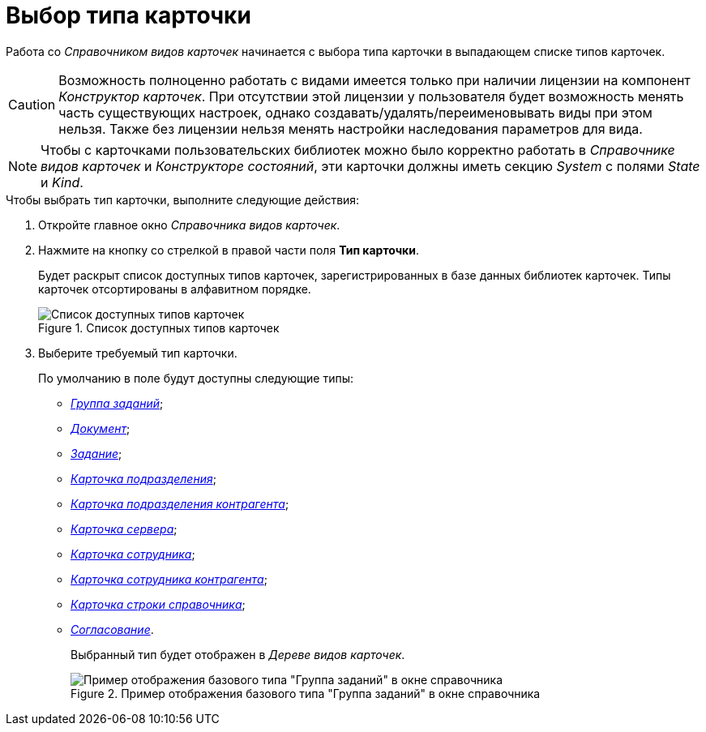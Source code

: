 = Выбор типа карточки

Работа со _Справочником видов карточек_ начинается с выбора типа карточки в выпадающем списке типов карточек.

[CAUTION]
====
Возможность полноценно работать с видами имеется только при наличии лицензии на компонент _Конструктор карточек_. При отсутствии этой лицензии у пользователя будет возможность менять часть существующих настроек, однако создавать/удалять/переименовывать виды при этом нельзя. Также без лицензии нельзя менять настройки наследования параметров для вида.
====

[NOTE]
====
Чтобы с карточками пользовательских библиотек можно было корректно работать в _Справочнике видов карточек_ и _Конструкторе состояний_, эти карточки должны иметь секцию _System_ с полями _State_ и _Kind_.
====

.Чтобы выбрать тип карточки, выполните следующие действия:
. Откройте главное окно _Справочника видов карточек_.
. Нажмите на кнопку со стрелкой в правой части поля *Тип карточки*.
+
Будет раскрыт список доступных типов карточек, зарегистрированных в базе данных библиотек карточек. Типы карточек отсортированы в алфавитном порядке.
+
.Список доступных типов карточек
image::cSub_CardTypesList.png[Список доступных типов карточек]
+
. Выберите требуемый тип карточки.
+
.По умолчанию в поле будут доступны следующие типы:
* xref:cSub_GroupTask_type.adoc[_Группа заданий_];
* xref:cSub_Reference_type.adoc[_Документ_];
* xref:cSub_Task_type.adoc[_Задание_];
* xref:cSub_Department_type.adoc[_Карточка подразделения_];
* xref:cSub_Contragent_type.adoc[_Карточка подразделения контрагента_];
* xref:cSub_Server_type.adoc[_Карточка сервера_];
* xref:cSub_Employee_type.adoc[_Карточка сотрудника_];
* xref:cSub_Partner_type.adoc[_Карточка сотрудника контрагента_];
* xref:cSub_DirectoryRow_type.adoc[_Карточка строки справочника_];
* xref:cSub_Reconcilement_type.adoc[_Согласование_].
+
Выбранный тип будет отображен в _Дереве видов карточек_.
+
.Пример отображения базового типа "Группа заданий" в окне справочника
image::cSub_GroupTask_type.png[Пример отображения базового типа "Группа заданий" в окне справочника]